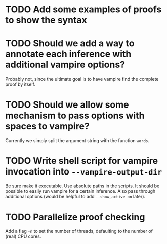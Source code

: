 * TODO Add some examples of proofs to show the syntax
* TODO Should we add a way to annotate each inference with additional vampire options?
  Probably not, since the ultimate goal is to have vampire find the complete proof by itself.
* TODO Should we allow some mechanism to pass options with spaces to vampire?
  Currently we simply split the argument string with the function ~words~.
* TODO Write shell script for vampire invocation into =--vampire-output-dir=
  Be sure make it executable.
  Use absolute paths in the scripts.
  It should be possible to easily run vampire for a certain inference.
  Also pass through additional options (would be helpful to add =--show_active on= later).
* TODO Parallelize proof checking
  Add a flag =-n= to set the number of threads, defaulting to the number of (real) CPU cores.
